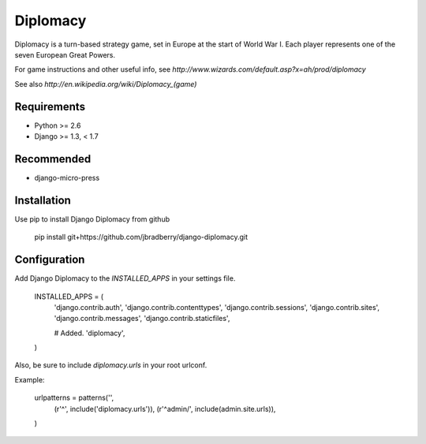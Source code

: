 =========
Diplomacy
=========

Diplomacy is a turn-based strategy game, set in Europe at the start of
World War I.  Each player represents one of the seven European Great
Powers.

For game instructions and other useful info, see
`http://www.wizards.com/default.asp?x=ah/prod/diplomacy`

See also `http://en.wikipedia.org/wiki/Diplomacy_(game)`

Requirements
------------
- Python >= 2.6
- Django >= 1.3, < 1.7

Recommended
-----------
- django-micro-press

Installation
------------

Use pip to install Django Diplomacy from github

    pip install git+https://github.com/jbradberry/django-diplomacy.git


Configuration
-------------

Add Django Diplomacy to the `INSTALLED_APPS` in your settings file.

    INSTALLED_APPS = (
        'django.contrib.auth',
        'django.contrib.contenttypes',
        'django.contrib.sessions',
        'django.contrib.sites',
        'django.contrib.messages',
        'django.contrib.staticfiles',

        # Added.
        'diplomacy',
    )

Also, be sure to include `diplomacy.urls` in your root urlconf.

Example:

    urlpatterns = patterns('',
        (r'^', include('diplomacy.urls')),
        (r'^admin/', include(admin.site.urls)),
    )

